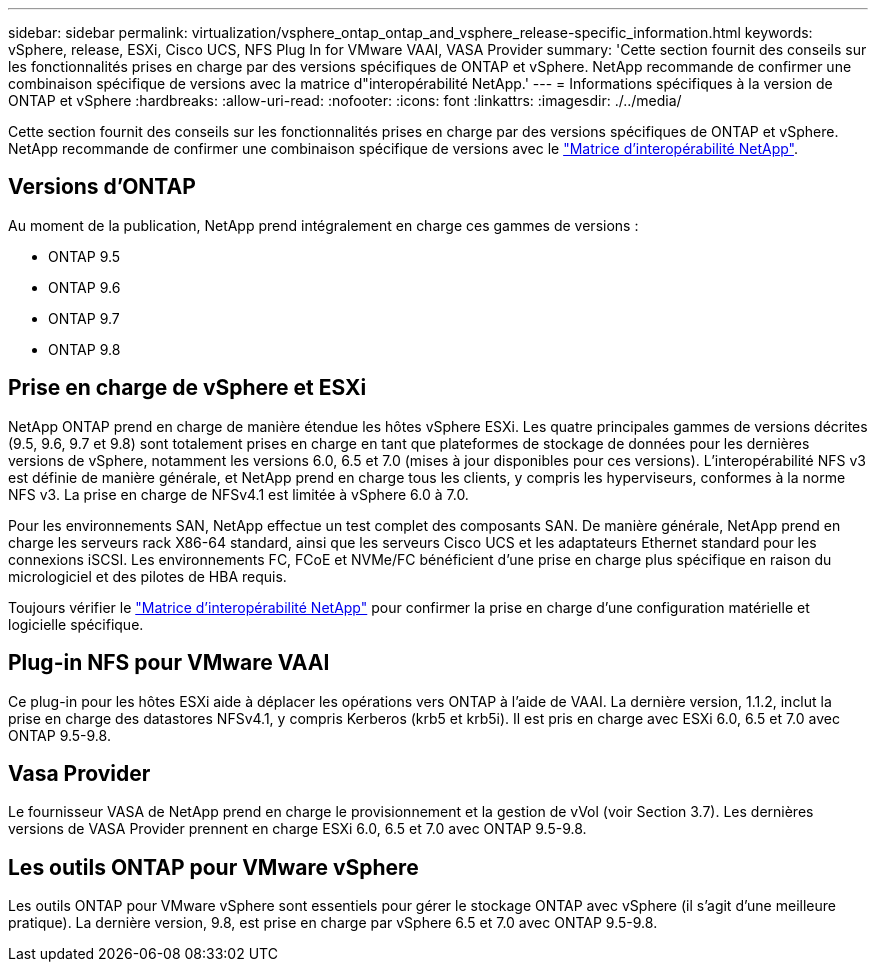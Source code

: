 ---
sidebar: sidebar 
permalink: virtualization/vsphere_ontap_ontap_and_vsphere_release-specific_information.html 
keywords: vSphere, release, ESXi, Cisco UCS, NFS Plug In for VMware VAAI, VASA Provider 
summary: 'Cette section fournit des conseils sur les fonctionnalités prises en charge par des versions spécifiques de ONTAP et vSphere. NetApp recommande de confirmer une combinaison spécifique de versions avec la matrice d"interopérabilité NetApp.' 
---
= Informations spécifiques à la version de ONTAP et vSphere
:hardbreaks:
:allow-uri-read: 
:nofooter: 
:icons: font
:linkattrs: 
:imagesdir: ./../media/


[role="lead"]
Cette section fournit des conseils sur les fonctionnalités prises en charge par des versions spécifiques de ONTAP et vSphere. NetApp recommande de confirmer une combinaison spécifique de versions avec le http://mysupport.netapp.com/matrix/["Matrice d'interopérabilité NetApp"^].



== Versions d'ONTAP

Au moment de la publication, NetApp prend intégralement en charge ces gammes de versions :

* ONTAP 9.5
* ONTAP 9.6
* ONTAP 9.7
* ONTAP 9.8




== Prise en charge de vSphere et ESXi

NetApp ONTAP prend en charge de manière étendue les hôtes vSphere ESXi. Les quatre principales gammes de versions décrites (9.5, 9.6, 9.7 et 9.8) sont totalement prises en charge en tant que plateformes de stockage de données pour les dernières versions de vSphere, notamment les versions 6.0, 6.5 et 7.0 (mises à jour disponibles pour ces versions). L'interopérabilité NFS v3 est définie de manière générale, et NetApp prend en charge tous les clients, y compris les hyperviseurs, conformes à la norme NFS v3. La prise en charge de NFSv4.1 est limitée à vSphere 6.0 à 7.0.

Pour les environnements SAN, NetApp effectue un test complet des composants SAN. De manière générale, NetApp prend en charge les serveurs rack X86-64 standard, ainsi que les serveurs Cisco UCS et les adaptateurs Ethernet standard pour les connexions iSCSI. Les environnements FC, FCoE et NVMe/FC bénéficient d'une prise en charge plus spécifique en raison du micrologiciel et des pilotes de HBA requis.

Toujours vérifier le http://mysupport.netapp.com/matrix/["Matrice d'interopérabilité NetApp"^] pour confirmer la prise en charge d'une configuration matérielle et logicielle spécifique.



== Plug-in NFS pour VMware VAAI

Ce plug-in pour les hôtes ESXi aide à déplacer les opérations vers ONTAP à l'aide de VAAI. La dernière version, 1.1.2, inclut la prise en charge des datastores NFSv4.1, y compris Kerberos (krb5 et krb5i). Il est pris en charge avec ESXi 6.0, 6.5 et 7.0 avec ONTAP 9.5-9.8.



== Vasa Provider

Le fournisseur VASA de NetApp prend en charge le provisionnement et la gestion de vVol (voir Section 3.7). Les dernières versions de VASA Provider prennent en charge ESXi 6.0, 6.5 et 7.0 avec ONTAP 9.5-9.8.



== Les outils ONTAP pour VMware vSphere

Les outils ONTAP pour VMware vSphere sont essentiels pour gérer le stockage ONTAP avec vSphere (il s'agit d'une meilleure pratique). La dernière version, 9.8, est prise en charge par vSphere 6.5 et 7.0 avec ONTAP 9.5-9.8.
